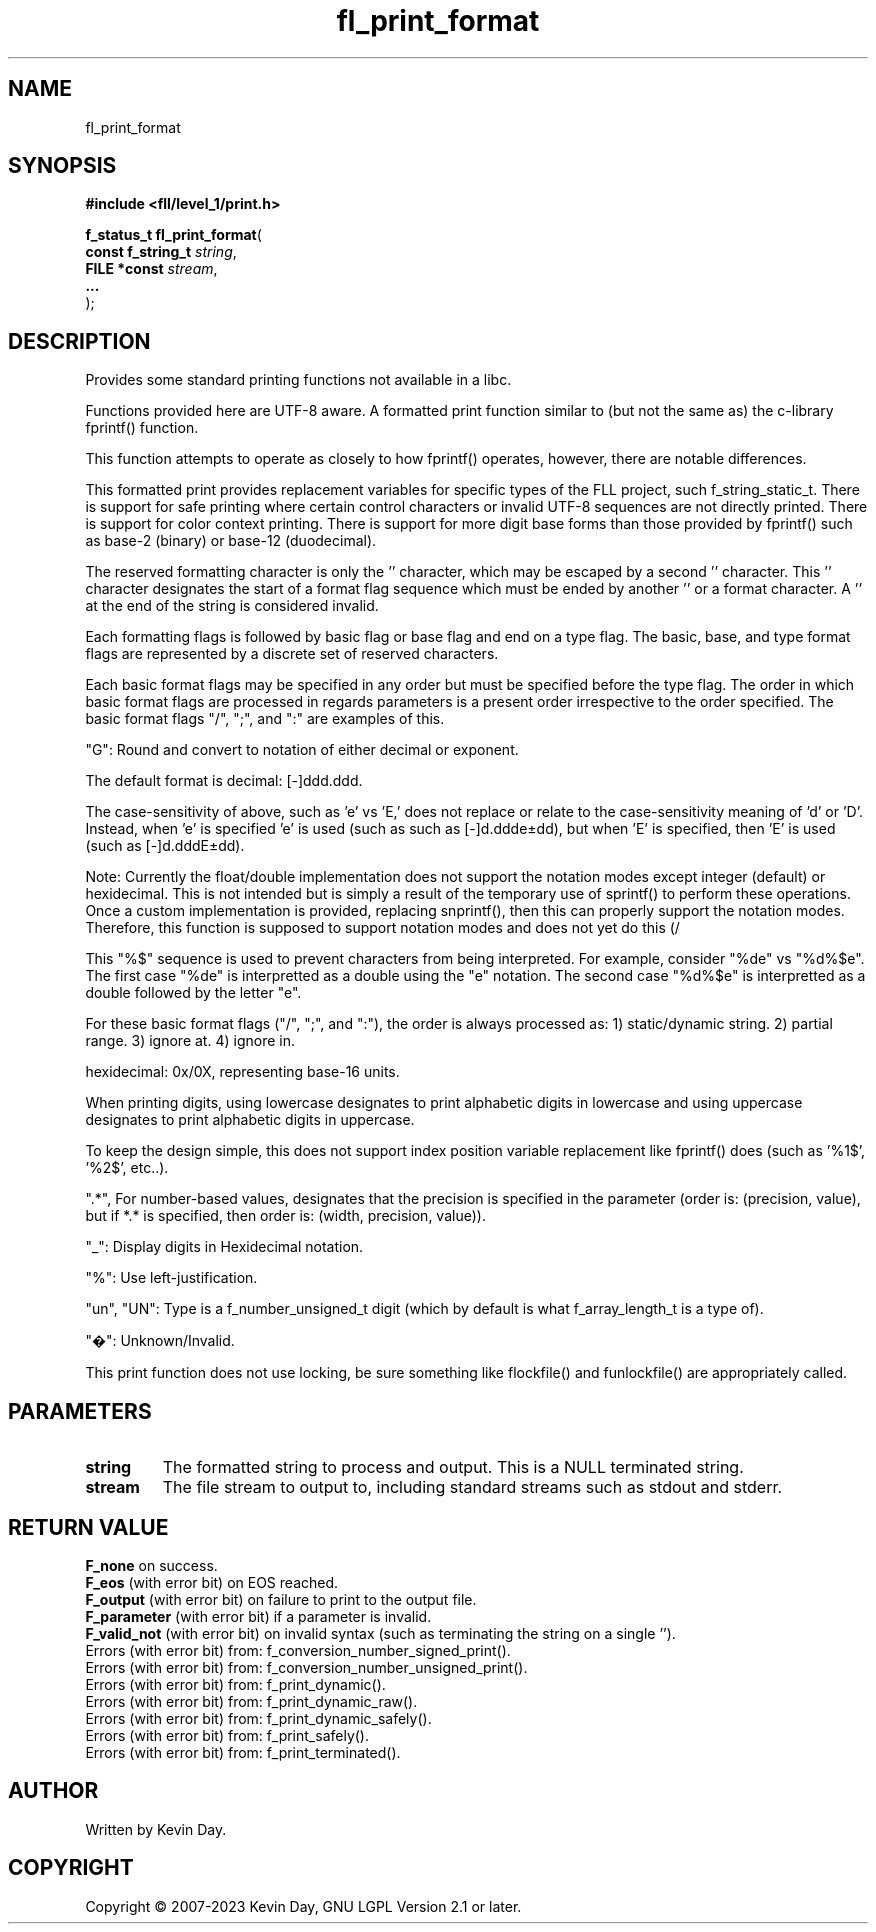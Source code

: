 .TH fl_print_format "3" "July 2023" "FLL - Featureless Linux Library 0.6.9" "Library Functions"
.SH "NAME"
fl_print_format
.SH SYNOPSIS
.nf
.B #include <fll/level_1/print.h>
.sp
\fBf_status_t fl_print_format\fP(
    \fBconst f_string_t \fP\fIstring\fP,
    \fBFILE *const      \fP\fIstream\fP,
    \fB...              \fP\fI\fP
);
.fi
.SH DESCRIPTION
.PP
Provides some standard printing functions not available in a libc.
.PP
Functions provided here are UTF-8 aware. A formatted print function similar to (but not the same as) the c-library fprintf() function.
.PP
This function attempts to operate as closely to how fprintf() operates, however, there are notable differences.
.PP
This formatted print provides replacement variables for specific types of the FLL project, such f_string_static_t. There is support for safe printing where certain control characters or invalid UTF-8 sequences are not directly printed. There is support for color context printing. There is support for more digit base forms than those provided by fprintf() such as base-2 (binary) or base-12 (duodecimal).
.PP
The reserved formatting character is only the '' character, which may be escaped by a second '' character. This '' character designates the start of a format flag sequence which must be ended by another '' or a format character. A '' at the end of the string is considered invalid.
.PP
Each formatting flags is followed by basic flag or base flag and end on a type flag. The basic, base, and type format flags are represented by a discrete set of reserved characters.
.PP
Each basic format flags may be specified in any order but must be specified before the type flag. The order in which basic format flags are processed in regards parameters is a present order irrespective to the order specified. The basic format flags "/", ";", and ":" are examples of this.
.PP
"G": Round and convert to notation of either decimal or exponent.
.PP
The default format is decimal: [-]ddd.ddd.
.PP
The case-sensitivity of above, such as 'e' vs 'E,' does not replace or relate to the case-sensitivity meaning of 'd' or 'D'. Instead, when 'e' is specified 'e' is used (such as such as [-]d.ddde±dd), but when 'E' is specified, then 'E' is used (such as [-]d.dddE±dd).
.PP
Note: Currently the float/double implementation does not support the notation modes except integer (default) or hexidecimal. This is not intended but is simply a result of the temporary use of sprintf() to perform these operations. Once a custom implementation is provided, replacing snprintf(), then this can properly support the notation modes. Therefore, this function is supposed to support notation modes and does not yet do this (/
.PP
This "%$" sequence is used to prevent characters from being interpreted. For example, consider "%de" vs "%d%$e". The first case "%de" is interpretted as a double using the "e" notation. The second case "%d%$e" is interpretted as a double followed by the letter "e".
.PP
For these basic format flags ("/", ";", and ":"), the order is always processed as: 1) static/dynamic string. 2) partial range. 3) ignore at. 4) ignore in.
.PP
hexidecimal: 0x/0X, representing base-16 units.
.PP
When printing digits, using lowercase designates to print alphabetic digits in lowercase and using uppercase designates to print alphabetic digits in uppercase.
.PP
To keep the design simple, this does not support index position variable replacement like fprintf() does (such as '%1$', '%2$', etc..).
.PP
".*", For number-based values, designates that the precision is specified in the parameter (order is: (precision, value), but if *.* is specified, then order is: (width, precision, value)).
.PP
"_": Display digits in Hexidecimal notation.
.PP
"%": Use left-justification.
.PP
"un", "UN": Type is a f_number_unsigned_t digit (which by default is what f_array_length_t is a type of).
.PP
"�": Unknown/Invalid.
.PP
This print function does not use locking, be sure something like flockfile() and funlockfile() are appropriately called.
.SH PARAMETERS
.TP
.B string
The formatted string to process and output. This is a NULL terminated string.

.TP
.B stream
The file stream to output to, including standard streams such as stdout and stderr.

.TP
.B

.SH RETURN VALUE
.PP
\fBF_none\fP on success.
.br
\fBF_eos\fP (with error bit) on EOS reached.
.br
\fBF_output\fP (with error bit) on failure to print to the output file.
.br
\fBF_parameter\fP (with error bit) if a parameter is invalid.
.br
\fBF_valid_not\fP (with error bit) on invalid syntax (such as terminating the string on a single '').
.br
Errors (with error bit) from: f_conversion_number_signed_print().
.br
Errors (with error bit) from: f_conversion_number_unsigned_print().
.br
Errors (with error bit) from: f_print_dynamic().
.br
Errors (with error bit) from: f_print_dynamic_raw().
.br
Errors (with error bit) from: f_print_dynamic_safely().
.br
Errors (with error bit) from: f_print_safely().
.br
Errors (with error bit) from: f_print_terminated().
.SH AUTHOR
Written by Kevin Day.
.SH COPYRIGHT
.PP
Copyright \(co 2007-2023 Kevin Day, GNU LGPL Version 2.1 or later.
